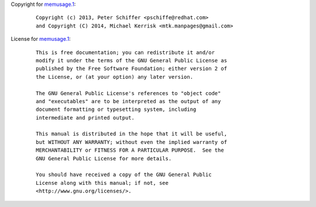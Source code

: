 Copyright for `memusage.1 <memusage.1.html>`__:

   ::

      Copyright (c) 2013, Peter Schiffer <pschiffe@redhat.com>
      and Copyright (C) 2014, Michael Kerrisk <mtk.manpages@gmail.com>

License for `memusage.1 <memusage.1.html>`__:

   ::

      This is free documentation; you can redistribute it and/or
      modify it under the terms of the GNU General Public License as
      published by the Free Software Foundation; either version 2 of
      the License, or (at your option) any later version.

      The GNU General Public License's references to "object code"
      and "executables" are to be interpreted as the output of any
      document formatting or typesetting system, including
      intermediate and printed output.

      This manual is distributed in the hope that it will be useful,
      but WITHOUT ANY WARRANTY; without even the implied warranty of
      MERCHANTABILITY or FITNESS FOR A PARTICULAR PURPOSE.  See the
      GNU General Public License for more details.

      You should have received a copy of the GNU General Public
      License along with this manual; if not, see
      <http://www.gnu.org/licenses/>.
